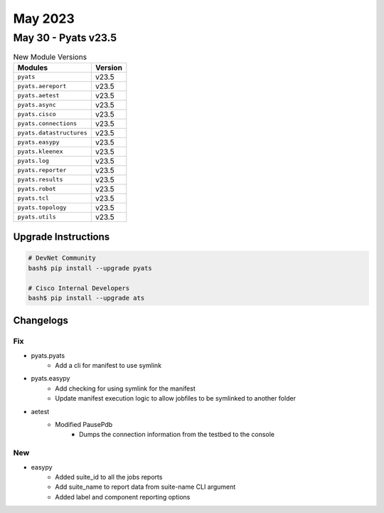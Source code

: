 May 2023
==========

May 30 - Pyats v23.5 
------------------------



.. csv-table:: New Module Versions
    :header: "Modules", "Version"

    ``pyats``, v23.5 
    ``pyats.aereport``, v23.5 
    ``pyats.aetest``, v23.5 
    ``pyats.async``, v23.5 
    ``pyats.cisco``, v23.5 
    ``pyats.connections``, v23.5 
    ``pyats.datastructures``, v23.5 
    ``pyats.easypy``, v23.5 
    ``pyats.kleenex``, v23.5 
    ``pyats.log``, v23.5 
    ``pyats.reporter``, v23.5 
    ``pyats.results``, v23.5 
    ``pyats.robot``, v23.5 
    ``pyats.tcl``, v23.5 
    ``pyats.topology``, v23.5 
    ``pyats.utils``, v23.5 

Upgrade Instructions
^^^^^^^^^^^^^^^^^^^^

.. code-block:: bash

    # DevNet Community
    bash$ pip install --upgrade pyats

    # Cisco Internal Developers
    bash$ pip install --upgrade ats




Changelogs
^^^^^^^^^^
--------------------------------------------------------------------------------
                                      Fix                                       
--------------------------------------------------------------------------------

* pyats.pyats
    * Add a cli for manifest to use symlink

* pyats.easypy
    * Add checking for using symlink for the manifest
    * Update manifest execution logic to allow jobfiles to be symlinked to another folder

* aetest
    * Modified PausePdb
        * Dumps the connection information from the testbed to the console


--------------------------------------------------------------------------------
                                      New                                       
--------------------------------------------------------------------------------

* easypy
    * Added suite_id to all the jobs reports
    * Add suite_name to report data from suite-name CLI argument
    * Added label and component reporting options


